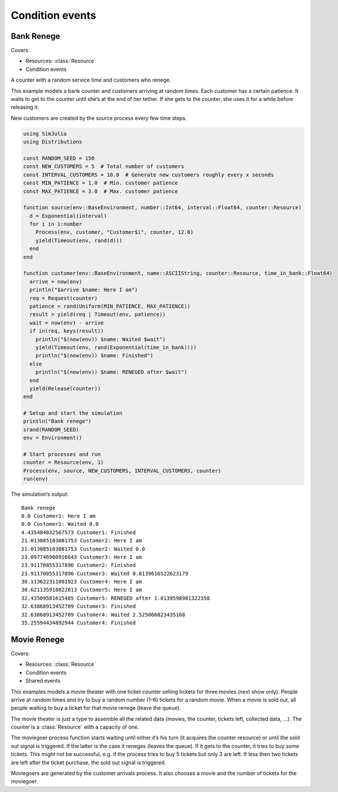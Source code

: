 Condition events
----------------


Bank Renege
~~~~~~~~~~~

Covers:

- Resources: :class:`Resource`
- Condition events

A counter with a random service time and customers who renege.

This example models a bank counter and customers arriving at random times. Each customer has a certain patience. It waits to get to the counter until she’s at the end of her tether. If she gets to the counter, she uses it for a while before releasing it.

New customers are created by the source process every few time steps.

.. code-block:: julia

  using SimJulia
  using Distributions

  const RANDOM_SEED = 150
  const NEW_CUSTOMERS = 5  # Total number of customers
  const INTERVAL_CUSTOMERS = 10.0  # Generate new customers roughly every x seconds
  const MIN_PATIENCE = 1.0  # Min. customer patience
  const MAX_PATIENCE = 3.0  # Max. customer patience

  function source(env::BaseEnvironment, number::Int64, interval::Float64, counter::Resource)
    d = Exponential(interval)
    for i in 1:number
      Process(env, customer, "Customer$i", counter, 12.0)
      yield(Timeout(env, rand(d)))
    end
  end

  function customer(env::BaseEnvironment, name::ASCIIString, counter::Resource, time_in_bank::Float64)
    arrive = now(env)
    println("$arrive $name: Here I am")
    req = Request(counter)
    patience = rand(Uniform(MIN_PATIENCE, MAX_PATIENCE))
    result = yield(req | Timeout(env, patience))
    wait = now(env) - arrive
    if in(req, keys(result))
      println("$(now(env)) $name: Waited $wait")
      yield(Timeout(env, rand(Exponential(time_in_bank))))
      println("$(now(env)) $name: Finished")
    else
      println("$(now(env)) $name: RENEGED after $wait")
    end
    yield(Release(counter))
  end

  # Setup and start the simulation
  println("Bank renege")
  srand(RANDOM_SEED)
  env = Environment()

  # Start processes and run
  counter = Resource(env, 1)
  Process(env, source, NEW_CUSTOMERS, INTERVAL_CUSTOMERS, counter)
  run(env)

The simulation’s output::

  Bank renege
  0.0 Customer1: Here I am
  0.0 Customer1: Waited 0.0
  4.435484832567573 Customer1: Finished
  21.013085103081753 Customer2: Here I am
  21.013085103081753 Customer2: Waited 0.0
  23.097746900916643 Customer3: Here I am
  23.91170855317896 Customer2: Finished
  23.91170855317896 Customer3: Waited 0.8139616522623179
  30.113622311091923 Customer4: Here I am
  30.621135918022613 Customer5: Here I am
  32.43509581615485 Customer5: RENEGED after 1.8139598981322358
  32.63868913452709 Customer3: Finished
  32.63868913452709 Customer4: Waited 2.525066823435168
  35.25594434892944 Customer4: Finished


Movie Renege
~~~~~~~~~~~~

Covers:

- Resources: :class:`Resource`
- Condition events
- Shared events

This examples models a movie theater with one ticket counter selling tickets for three movies (next show only). People arrive at random times and try to buy a random number (1–6) tickets for a random movie. When a movie is sold out, all people waiting to buy a ticket for that movie renege (leave the queue).

The movie theater is just a type to assemble all the related data (movies, the counter, tickets left, collected data, ...). The counter is a :class:`Resource` with a capacity of one.

The moviegoer process function starts waiting until either it’s his turn (it acquires the counter resource) or until the sold out signal is triggered. If the latter is the case it reneges (leaves the queue). If it gets to the counter, it tries to buy some tickets. This might not be successful, e.g. if the process tries to buy 5 tickets but only 3 are left. If less then two tickets are left after the ticket purchase, the sold out signal is triggered.

Moviegoers are generated by the customer arrivals process. It also chooses a movie and the number of tickets for the moviegoer.

